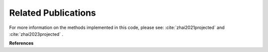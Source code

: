 ====================
Related Publications
====================

For more information on the methods implemented in this code, please see: :cite:`zhai2021projected` and :cite:`zhai2023projected` .

**References**

.. bibliography:: bibtex/refs.bib
   :style: unsrt
   :labelprefix: A
   :all: